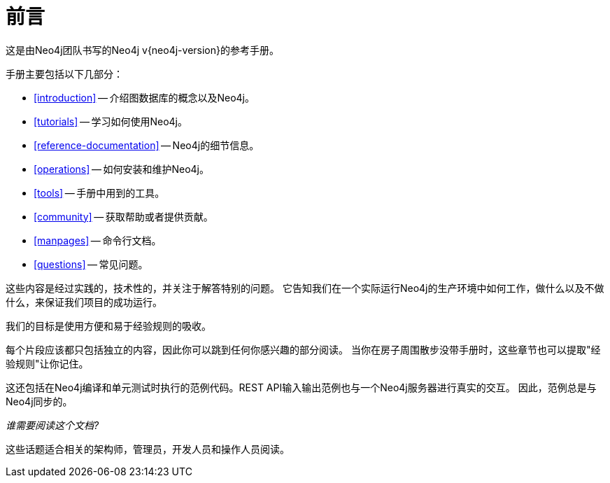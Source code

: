 [preface]
[[preface]]
前言
==


这是由Neo4j团队书写的Neo4j v{neo4j-version}的参考手册。


手册主要包括以下几部分：

* <<introduction>> -- 介绍图数据库的概念以及Neo4j。
* <<tutorials>> -- 学习如何使用Neo4j。
* <<reference-documentation>> -- Neo4j的细节信息。
* <<operations>> -- 如何安装和维护Neo4j。
* <<tools>> -- 手册中用到的工具。
* <<community>> -- 获取帮助或者提供贡献。
* <<manpages>> -- 命令行文档。
* <<questions>> -- 常见问题。

这些内容是经过实践的，技术性的，并关注于解答特别的问题。
它告知我们在一个实际运行Neo4j的生产环境中如何工作，做什么以及不做什么，来保证我们项目的成功运行。
 
我们的目标是使用方便和易于经验规则的吸收。

每个片段应该都只包括独立的内容，因此你可以跳到任何你感兴趣的部分阅读。
当你在房子周围散步没带手册时，这些章节也可以提取"经验规则"让你记住。


这还包括在Neo4j编译和单元测试时执行的范例代码。REST API输入输出范例也与一个Neo4j服务器进行真实的交互。
因此，范例总是与Neo4j同步的。


_谁需要阅读这个文档?_

这些话题适合相关的架构师，管理员，开发人员和操作人员阅读。


